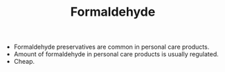 #+TITLE: Formaldehyde 

- Formaldehyde preservatives are common in personal care products.
- Amount of formaldehyde in personal care products is usually regulated. 
- Cheap. 
